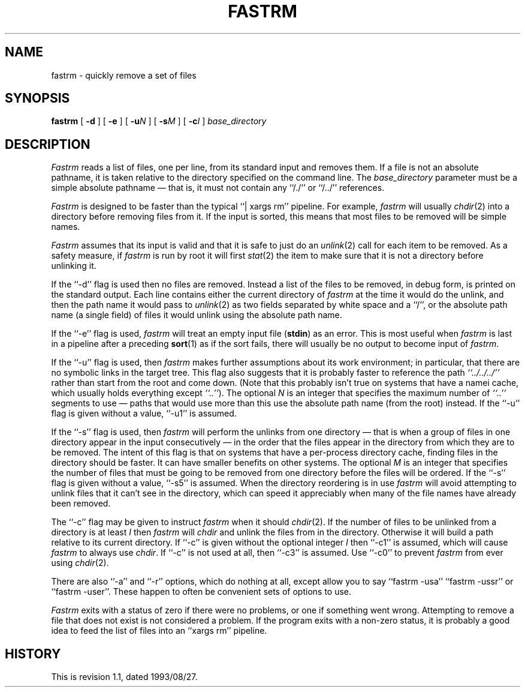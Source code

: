 .\" $Revision $
.TH FASTRM 1
.SH NAME
fastrm \- quickly remove a set of files
.SH SYNOPSIS
.B fastrm
[
.B \-d
]
[
.B \-e
]
[
.BI \-u N
]
[
.BI \-s M
]
[
.BI \-c I
]
.I base_directory
.SH DESCRIPTION
.I Fastrm
reads a list of files, one per line, from its standard input and removes them.
If a file is not an absolute pathname, it is taken relative to the directory
specified on the command line.
The
.I base_directory
parameter must be a simple absolute pathname \(em that is, it must not
contain any ``/./'' or ``/../'' references.
.PP
.I Fastrm
is designed to be faster than the typical ``|\ xargs\ rm'' pipeline.
For example,
.I fastrm
will usually
.IR chdir (2)
into a directory before removing files from it.
If the input is sorted, this means that most files to be removed will
be simple names.
.PP
.I Fastrm
assumes that its input is valid and that it is safe to just do an
.IR unlink (2)
call for each item to be removed.
As a safety measure, if
.I fastrm
is run by root it will first
.IR stat (2)
the item to make sure that it is not a directory before unlinking it.
.PP
If the ``\-d'' flag is used then no files are removed.
Instead a list of the files to be removed, in debug form, is printed
on the standard output.
Each line contains either the current directory of
.I fastrm
at the time it would do the unlink, and then the path name it
would pass to
.IR unlink (2)
as two fields separated by white space and a ``/'', or
the absolute path name (a single field) of files it would unlink
using the absolute path name.
.PP
If the ``\-e'' flag is used,
.I fastrm
will treat an empty input file (\fBstdin\fP) as an error.
This is most useful when 
.I fastrm
is last in a pipeline after a preceding
.BR sort (1)
as if the sort fails, there will usually be no output to become
input of
.IR fastrm .
.PP
If the ``\-u'' flag is used, then
.I fastrm
makes further assumptions about its work environment; in particular, that
there are no symbolic links in the target tree.
This flag also suggests that it is probably faster to reference the path
.I \&``../../../''
.\" I'm not all that convinced of the utility of using italics for dots...
rather than start from the root and come down.
(Note that this probably isn't true on systems that have a namei cache,
which usually holds everything except
.IR \&``..'' ).
The optional
.I N
is an integer that specifies the maximum number of
.I \&``..''
segments to use \(em paths that would use more than this use the
absolute path name (from the root) instead.
If the ``\-u'' flag is given without a value, ``\-u1'' is assumed.
.PP
If the ``\-s'' flag is used, then
.I fastrm
will perform the unlinks from one directory \(em that is when a group of
files in one directory appear in the input consecutively \(em in the
order that the files appear in the directory from which they are to be
removed.
The intent of this flag is that on systems that have a per-process
directory cache, finding files in the directory should be faster.
It can have smaller benefits on other systems.
The optional
.I M
is an integer that specifies the number of files that must be going
to be removed from one directory before the files will be ordered.
If the ``\-s'' flag is given without a value, ``\-s5'' is assumed.
When the directory reordering is in use
.I fastrm
will avoid attempting to unlink files that it can't see in the
directory, which can speed it appreciably when many of the file
names have already been removed.
.PP
.PP
The ``\-c'' flag may be given to instruct
.I fastrm
when it should
.IR chdir (2).
If the number of files to be unlinked from a directory is at least
.I I
then
.I fastrm
will
.I chdir
and unlink the files from in the directory.
Otherwise it will build a path relative to its current directory.
If ``\-c'' is given without the optional integer
.I I
then ``\-c1'' is assumed, which will cause
.I fastrm
to always use
.IR chdir .
If ``\-c'' is not used at all, then ``\-c3'' is assumed.
Use ``\-c0'' to prevent
.I fastrm
from ever using
.IR chdir (2).
.PP
There are also ``\-a'' and ``\-r'' options, which do nothing at all, except
allow you to say ``fastrm \-usa'' ``fastrm \-ussr'' or ``fastrm \-user''.
These happen to often be convenient sets of options to use.
.PP
.I Fastrm
exits with a status of zero if there were no problems, or one if something
went wrong.
Attempting to remove a file that does not exist is not considered a problem.
If the program exits with a non-zero status, it is probably a good idea to
feed the list of files into an ``xargs\ rm'' pipeline.
.SH HISTORY
.de R$
This is revision \\$3, dated \\$4.
..
.R$ $Id: fastrm.8,v 1.1 1993/08/27 02:46:04 alm Exp $
